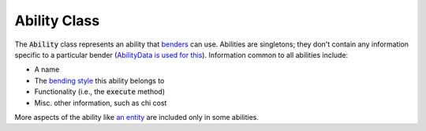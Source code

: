Ability Class
=============

The :code:`Ability` class represents an ability that `benders <bender.html>`_ can use. Abilities are singletons; they don't contain any information specific to a particular bender (`AbilityData is used for this <ability-data.html>`_). Information common to all abilities include:

- A name
- The `bending style <bending-style.html>`_ this ability belongs to
- Functionality (i.e., the :code:`execute` method)
- Misc. other information, such as chi cost

More aspects of the ability like `an entity <avatar-entity.html>`_ are included only in some abilities.


